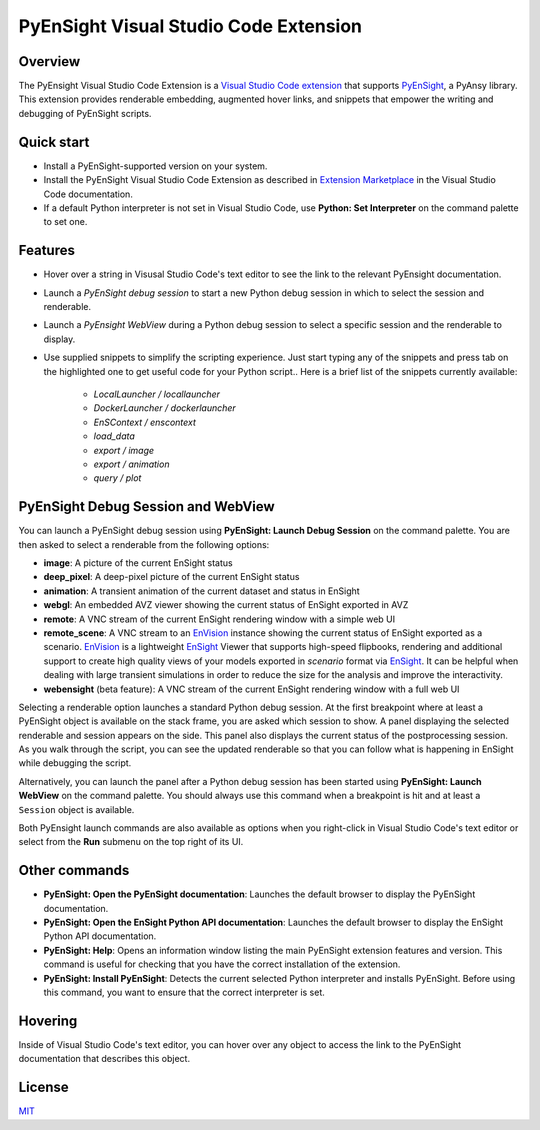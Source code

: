 PyEnSight Visual Studio Code Extension
======================================
|pyansys| |MIT| |ci|

.. |pyansys| image:: https://img.shields.io/badge/Py-Ansys-ffc107.svg?logo=data:image/png;base64,iVBORw0KGgoAAAANSUhEUgAAABAAAAAQCAIAAACQkWg2AAABDklEQVQ4jWNgoDfg5mD8vE7q/3bpVyskbW0sMRUwofHD7Dh5OBkZGBgW7/3W2tZpa2tLQEOyOzeEsfumlK2tbVpaGj4N6jIs1lpsDAwMJ278sveMY2BgCA0NFRISwqkhyQ1q/Nyd3zg4OBgYGNjZ2ePi4rB5loGBhZnhxTLJ/9ulv26Q4uVk1NXV/f///////69du4Zdg78lx//t0v+3S88rFISInD59GqIH2esIJ8G9O2/XVwhjzpw5EAam1xkkBJn/bJX+v1365hxxuCAfH9+3b9/+////48cPuNehNsS7cDEzMTAwMMzb+Q2u4dOnT2vWrMHu9ZtzxP9vl/69RVpCkBlZ3N7enoDXBwEAAA+YYitOilMVAAAAAElFTkSuQmCC
   :target: https://docs.pyansys.com/

.. |MIT| image:: https://img.shields.io/badge/License-MIT-yellow.svg
   :target: https://opensource.org/licenses/MIT

.. |ci| image:: https://github.com/ansys-internal/ansys-pyensight-vscode/actions/workflows/ci_cd.yml/badge.svg?branch=main
   :target: https://github.com/ansys-internal/ansys-pyensight-vscode/actions?query=branch%3Amain

.. |title| image:: https://s3.amazonaws.com/www3.ensight.com/build/media/pyensight_title.png

.. _EnSight: https://www.ansys.com/products/fluids/ansys-ensight

.. _PyEnSight: https://ensight.docs.pyansys.com/version/stable/

.. _MIT: https://github.com/ansys-internal/ansys-pyensight-vscode/blob/main/LICENSE

.. _VSCode: https://code.visualstudio.com/

.. _extension: https://marketplace.visualstudio.com/VSCode

.. _Python: https://marketplace.visualstudio.com/items?itemName=ms-python.python

.. _Install VSCode Extension: https://code.visualstudio.com/docs/editor/extension-marketplace

.. _EnVision: https://www.ansys.com/products/fluids/ansys-ensight/envision-viewer

Overview
---------

The PyEnsight Visual Studio Code Extension is a `Visual Studio Code <VSCode_>`_ extension_ that
supports PyEnSight_, a PyAnsy library. This extension provides renderable embedding, augmented
hover links, and snippets that empower the writing and debugging of PyEnSight scripts.

Quick start
------------

* Install a PyEnSight-supported version on your system.
* Install the PyEnSight Visual Studio Code Extension as described in `Extension Marketplace <Install VSCode Extension_>`_
  in the Visual Studio Code documentation.
* If a default Python interpreter is not set in Visual Studio Code, use **Python: Set Interpreter** on
  the command palette to set one.

Features
---------

* Hover over a string in Visusal Studio Code's text editor to see the link to the relevant PyEnsight documentation.
* Launch a *PyEnSight debug session* to start a new Python debug session in which to select the session and renderable.
* Launch a *PyEnsight WebView* during a Python debug session to select a specific session and the renderable to display.
* Use supplied snippets to simplify the scripting experience. 
  Just start typing any of the snippets and press tab on the highlighted one to get useful
  code for your Python script..
  Here is a brief list of the snippets currently available:

   - *LocalLauncher / locallauncher* 
   - *DockerLauncher / dockerlauncher*
   - *EnSContext / enscontext*
   - *load_data*
   - *export / image*
   - *export / animation*
   - *query / plot*


PyEnSight Debug Session and WebView
------------------------------------

You can launch a PyEnSight debug session using **PyEnSight: Launch Debug Session** on the command palette.
You are then asked to select a renderable from the following options:

* **image**: A picture of the current EnSight status
* **deep_pixel**: A deep-pixel picture of the current EnSight status
* **animation**: A transient animation of the current dataset and status in EnSight
* **webgl**: An embedded AVZ viewer showing the current status of EnSight exported in AVZ
* **remote**: A VNC stream of the current EnSight rendering window with a simple web UI
* **remote_scene**: A VNC stream to an EnVision_ instance showing the current status of EnSight exported as a scenario. 
  EnVision_ is a lightweight EnSight_ Viewer that supports high-speed flipbooks, rendering and additional support to create high quality views of your models
  exported in *scenario* format via EnSight_. It can be helpful when dealing with large transient simulations in order
  to reduce the size for the analysis and improve the interactivity.
* **webensight** (beta feature): A VNC stream of the current EnSight rendering window with a full web UI

.. image:: images/pyensightremote.gif
   :width: 600

Selecting a renderable option launches a standard Python debug session. At the first breakpoint where at least a 
PyEnSight object is available on the stack frame, you are asked which session to show. A panel
displaying the selected renderable and session appears on the side. This panel also displays the
current status of the postprocessing session. As you walk through the script, you can see the
updated renderable so that you can follow what is happening in EnSight while debugging the script.

.. image:: images/pyensightsession.gif
   :width: 600

Alternatively, you can launch the panel after a Python debug session has been started using **PyEnSight: Launch WebView**
on the command palette. You should always use this command when a breakpoint is hit and at least a ``Session`` object is available.

Both PyEnsight launch commands are also available as options when you right-click in Visual Studio Code's text editor or
select from the **Run** submenu on the top right of its UI.

Other commands
---------------

* **PyEnSight: Open the PyEnSight documentation**: Launches the default browser to display the PyEnSight documentation.
* **PyEnSight: Open the EnSight Python API documentation**: Launches the default browser to display the EnSight Python API documentation.
* **PyEnSight: Help**: Opens an information window listing the main PyEnSight extension features and version. This command
  is useful for checking that you have the correct installation of the extension.
* **PyEnSight: Install PyEnSight**: Detects the current selected Python interpreter and installs PyEnSight. Before using this
  command, you want to ensure that the correct interpreter is set.

Hovering
---------

Inside of Visual Studio Code's text editor, you can hover over any object to access the link to the PyEnSight documentation
that describes this object.

.. image:: images/hover.gif
   :width: 600

License
----------------------------

MIT_
